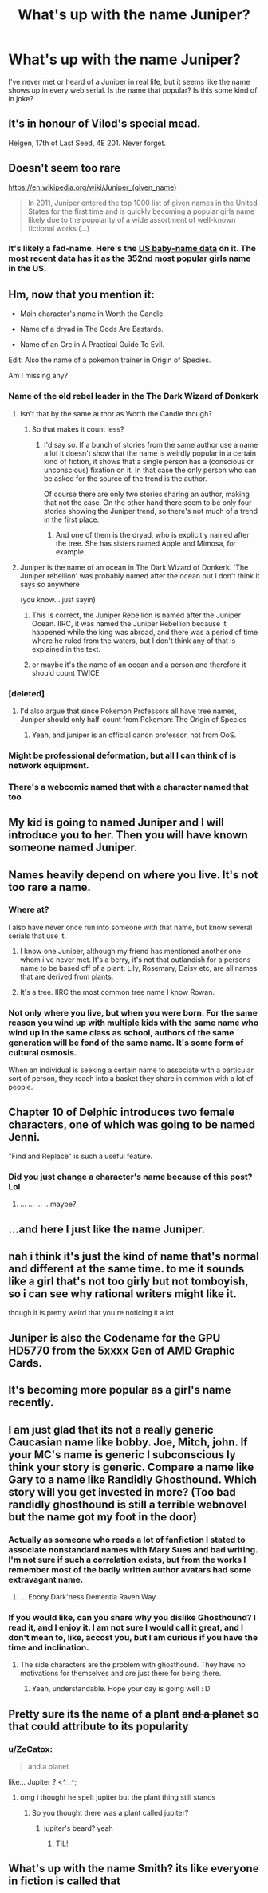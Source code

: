 #+TITLE: What's up with the name Juniper?

* What's up with the name Juniper?
:PROPERTIES:
:Author: PHalfpipe
:Score: 27
:DateUnix: 1530939059.0
:DateShort: 2018-Jul-07
:END:
I've never met or heard of a Juniper in real life, but it seems like the name shows up in every web serial. Is the name that popular? Is this some kind of in joke?


** It's in honour of Vilod's special mead.

Helgen, 17th of Last Seed, 4E 201. Never forget.
:PROPERTIES:
:Author: Trips-Over-Tail
:Score: 36
:DateUnix: 1530944470.0
:DateShort: 2018-Jul-07
:END:


** Doesn't seem too rare

[[https://en.wikipedia.org/wiki/Juniper_(given_name)]]

#+begin_quote
  In 2011, Juniper entered the top 1000 list of given names in the United States for the first time and is quickly becoming a popular girls name likely due to the popularity of a wide assortment of well-known fictional works (...)
#+end_quote
:PROPERTIES:
:Author: ZeCatox
:Score: 31
:DateUnix: 1530946901.0
:DateShort: 2018-Jul-07
:END:

*** It's likely a fad-name. Here's the [[http://www.babynamewizard.com/voyager#prefix=juniper&sw=both&exact=false][US baby-name data]] on it. The most recent data has it as the 352nd most popular girls name in the US.
:PROPERTIES:
:Author: electrace
:Score: 14
:DateUnix: 1530958340.0
:DateShort: 2018-Jul-07
:END:


** Hm, now that you mention it:

- Main character's name in Worth the Candle.

- Name of a dryad in The Gods Are Bastards.

- Name of an Orc in A Practical Guide To Evil.

Edit: Also the name of a pokemon trainer in Origin of Species.

Am I missing any?
:PROPERTIES:
:Score: 29
:DateUnix: 1530946554.0
:DateShort: 2018-Jul-07
:END:

*** Name of the old rebel leader in the The Dark Wizard of Donkerk
:PROPERTIES:
:Author: PHalfpipe
:Score: 22
:DateUnix: 1530947576.0
:DateShort: 2018-Jul-07
:END:

**** Isn't that by the same author as Worth the Candle though?
:PROPERTIES:
:Author: Throwitover9000
:Score: 15
:DateUnix: 1530949280.0
:DateShort: 2018-Jul-07
:END:

***** So that makes it count less?
:PROPERTIES:
:Author: ketura
:Score: 9
:DateUnix: 1530949461.0
:DateShort: 2018-Jul-07
:END:

****** I'd say so. If a bunch of stories from the same author use a name a lot it doesn't show that the name is weirdly popular in a certain kind of fiction, it shows that a single person has a (conscious or unconscious) fixation on it. In that case the only person who can be asked for the source of the trend is the author.

Of course there are only two stories sharing an author, making that not the case. On the other hand there seem to be only four stories showing the Juniper trend, so there's not much of a trend in the first place.
:PROPERTIES:
:Author: Throwitover9000
:Score: 28
:DateUnix: 1530949842.0
:DateShort: 2018-Jul-07
:END:

******* And one of them is the dryad, who is explicitly named after the tree. She has sisters named Apple and Mimosa, for example.
:PROPERTIES:
:Author: sicutumbo
:Score: 15
:DateUnix: 1530976085.0
:DateShort: 2018-Jul-07
:END:


**** Juniper is the name of an ocean in The Dark Wizard of Donkerk. 'The Juniper rebellion' was probably named after the ocean but I don't think it says so anywhere

(you know... just sayin)
:PROPERTIES:
:Author: tjhance
:Score: 11
:DateUnix: 1531015944.0
:DateShort: 2018-Jul-08
:END:

***** This is correct, the Juniper Rebellion is named after the Juniper Ocean. IIRC, it was named the Juniper Rebellion because it happened while the king was abroad, and there was a period of time where he ruled from the waters, but I don't think any of that is explained in the text.
:PROPERTIES:
:Author: alexanderwales
:Score: 9
:DateUnix: 1531087155.0
:DateShort: 2018-Jul-09
:END:


***** or maybe it's the name of an ocean and a person and therefore it should count TWICE
:PROPERTIES:
:Author: tjhance
:Score: 2
:DateUnix: 1531016084.0
:DateShort: 2018-Jul-08
:END:


*** [deleted]
:PROPERTIES:
:Score: 17
:DateUnix: 1530969086.0
:DateShort: 2018-Jul-07
:END:

**** I'd also argue that since Pokemon Professors all have tree names, Juniper should only half-count from Pokemon: The Origin of Species
:PROPERTIES:
:Author: waylandertheslayer
:Score: 12
:DateUnix: 1531054897.0
:DateShort: 2018-Jul-08
:END:

***** Yeah, and juniper is an official canon professor, not from OoS.
:PROPERTIES:
:Author: Massim0g
:Score: 3
:DateUnix: 1531542038.0
:DateShort: 2018-Jul-14
:END:


*** Might be professional deformation, but all I can think of is network equipment.
:PROPERTIES:
:Author: htmlcoderexe
:Score: 2
:DateUnix: 1530982753.0
:DateShort: 2018-Jul-07
:END:


*** There's a webcomic named that with a character named that too
:PROPERTIES:
:Author: Ev0nix
:Score: 2
:DateUnix: 1533421625.0
:DateShort: 2018-Aug-05
:END:


** My kid is going to named Juniper and I will introduce you to her. Then you will have known someone named Juniper.
:PROPERTIES:
:Author: Kaylors
:Score: 10
:DateUnix: 1530986987.0
:DateShort: 2018-Jul-07
:END:


** Names heavily depend on where you live. It's not too rare a name.
:PROPERTIES:
:Author: xland44
:Score: 9
:DateUnix: 1530940540.0
:DateShort: 2018-Jul-07
:END:

*** Where at?

I also have never once run into someone with that name, but know several serials that use it.
:PROPERTIES:
:Author: ricree
:Score: 6
:DateUnix: 1530945225.0
:DateShort: 2018-Jul-07
:END:

**** I know one Juniper, although my friend has mentioned another one whom i've never met. It's a berry, it's not that outlandish for a persons name to be based off of a plant: Lily, Rosemary, Daisy etc, are all names that are derived from plants.
:PROPERTIES:
:Author: xland44
:Score: 7
:DateUnix: 1530952450.0
:DateShort: 2018-Jul-07
:END:


**** It's a tree. IIRC the most common tree name I know Rowan.
:PROPERTIES:
:Author: kotoshin
:Score: 2
:DateUnix: 1530974910.0
:DateShort: 2018-Jul-07
:END:


*** Not only where you live, but when you were born. For the same reason you wind up with multiple kids with the same name who wind up in the same class as school, authors of the same generation will be fond of the same name. It's some form of cultural osmosis.

When an individual is seeking a certain name to associate with a particular sort of person, they reach into a basket they share in common with a lot of people.
:PROPERTIES:
:Author: Sparkwitch
:Score: 1
:DateUnix: 1530979295.0
:DateShort: 2018-Jul-07
:END:


** Chapter 10 of Delphic introduces two female characters, one of which was going to be named Jenni.

"Find and Replace" is such a useful feature.
:PROPERTIES:
:Author: 9adam4
:Score: 8
:DateUnix: 1530988538.0
:DateShort: 2018-Jul-07
:END:

*** Did you just change a character's name because of this post? Lol
:PROPERTIES:
:Author: altoroc
:Score: 5
:DateUnix: 1531622003.0
:DateShort: 2018-Jul-15
:END:

**** ... ... ... ...maybe?
:PROPERTIES:
:Author: 9adam4
:Score: 5
:DateUnix: 1531622763.0
:DateShort: 2018-Jul-15
:END:


** ...and here I just like the name Juniper.
:PROPERTIES:
:Author: Subrosian_Smithy
:Score: 3
:DateUnix: 1530946349.0
:DateShort: 2018-Jul-07
:END:


** nah i think it's just the kind of name that's normal and different at the same time. to me it sounds like a girl that's not too girly but not tomboyish, so i can see why rational writers might like it.

though it is pretty weird that you're noticing it a lot.
:PROPERTIES:
:Author: cheers--
:Score: 3
:DateUnix: 1530961703.0
:DateShort: 2018-Jul-07
:END:


** Juniper is also the Codename for the GPU HD5770 from the 5xxxx Gen of AMD Graphic Cards.
:PROPERTIES:
:Author: TheIssac
:Score: 3
:DateUnix: 1531315868.0
:DateShort: 2018-Jul-11
:END:


** It's becoming more popular as a girl's name recently.
:PROPERTIES:
:Author: Charlie___
:Score: 2
:DateUnix: 1530943260.0
:DateShort: 2018-Jul-07
:END:


** I am just glad that its not a really generic Caucasian name like bobby. Joe, Mitch, john. If your MC's name is generic I subconscious ly think your story is generic. Compare a name like Gary to a name like Randidly Ghosthound. Which story will you get invested in more? (Too bad randidly ghosthound is still a terrible webnovel but the name got my foot in the door)
:PROPERTIES:
:Author: Ih8Otakus
:Score: 4
:DateUnix: 1530959620.0
:DateShort: 2018-Jul-07
:END:

*** Actually as someone who reads a lot of fanfiction I stated to associate nonstandard names with Mary Sues and bad writing. I'm not sure if such a correlation exists, but from the works I remember most of the badly written author avatars had some extravagant name.
:PROPERTIES:
:Author: CountVine
:Score: 12
:DateUnix: 1530997140.0
:DateShort: 2018-Jul-08
:END:

**** ... Ebony Dark'ness Dementia Raven Way
:PROPERTIES:
:Author: CopperZirconium
:Score: 9
:DateUnix: 1531104585.0
:DateShort: 2018-Jul-09
:END:


*** If you would like, can you share why you dislike Ghosthound? I read it, and I enjoy it. I am not sure I would call it great, and I don't mean to, like, accost you, but I am curious if you have the time and inclination.
:PROPERTIES:
:Author: ianstlawrence
:Score: 2
:DateUnix: 1531005545.0
:DateShort: 2018-Jul-08
:END:

**** The side characters are the problem with ghosthound. They have no motivations for themselves and are just there for being there.
:PROPERTIES:
:Author: Ih8Otakus
:Score: 6
:DateUnix: 1531011859.0
:DateShort: 2018-Jul-08
:END:

***** Yeah, understandable. Hope your day is going well : D
:PROPERTIES:
:Author: ianstlawrence
:Score: 1
:DateUnix: 1531065856.0
:DateShort: 2018-Jul-08
:END:


** Pretty sure its the name of a plant +and a planet+ so that could attribute to its popularity
:PROPERTIES:
:Author: DismalWard77
:Score: 3
:DateUnix: 1530947875.0
:DateShort: 2018-Jul-07
:END:

*** u/ZeCatox:
#+begin_quote
  and a planet
#+end_quote

like... Jupiter ? <^__^;
:PROPERTIES:
:Author: ZeCatox
:Score: 11
:DateUnix: 1530948232.0
:DateShort: 2018-Jul-07
:END:

**** omg i thought he spelt jupiter but the plant thing still stands
:PROPERTIES:
:Author: DismalWard77
:Score: 4
:DateUnix: 1530949559.0
:DateShort: 2018-Jul-07
:END:

***** So you thought there was a plant called jupiter?
:PROPERTIES:
:Author: Omnibuser
:Score: 8
:DateUnix: 1530960202.0
:DateShort: 2018-Jul-07
:END:

****** jupiter's beard? yeah
:PROPERTIES:
:Author: DismalWard77
:Score: 8
:DateUnix: 1530961019.0
:DateShort: 2018-Jul-07
:END:

******* TIL!
:PROPERTIES:
:Author: Omnibuser
:Score: 4
:DateUnix: 1530962023.0
:DateShort: 2018-Jul-07
:END:


** What's up with the name Smith? its like everyone in fiction is called that
:PROPERTIES:
:Author: MaddoScientisto
:Score: 1
:DateUnix: 1530990990.0
:DateShort: 2018-Jul-07
:END:
